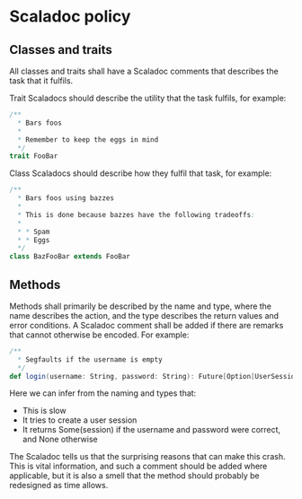 * Scaladoc policy

** Classes and traits

   All classes and traits shall have a Scaladoc comments that describes the task that it fulfils.

   Trait Scaladocs should describe the utility that the task fulfils, for example:

   #+BEGIN_SRC scala
     /**
       ,* Bars foos
       ,*
       ,* Remember to keep the eggs in mind
       ,*/
     trait FooBar
   #+END_SRC

    Class Scaladocs should describe how they fulfil that task, for example:

    #+BEGIN_SRC scala
      /**
        ,* Bars foos using bazzes
        ,*
        ,* This is done because bazzes have the following tradeoffs:
        ,*
        ,* * Spam
        ,* * Eggs
        ,*/
      class BazFooBar extends FooBar
    #+END_SRC

** Methods

   Methods shall primarily be described by the name and type, where the name describes the action,
   and the type describes the return values and error conditions. A Scaladoc comment shall be added
   if there are remarks that cannot otherwise be encoded. For example:

   #+BEGIN_SRC scala
     /**
       ,* Segfaults if the username is empty
       ,*/
     def login(username: String, password: String): Future[Option[UserSession]]
   #+END_SRC

   Here we can infer from the naming and types that:

   - This is slow
   - It tries to create a user session
   - It returns Some(session) if the username and password were correct, and None otherwise

   The Scaladoc tells us that the surprising reasons that can make this crash. This is vital information,
   and such a comment should be added where applicable, but it is also a smell that the method should
   probably be redesigned as time allows.
